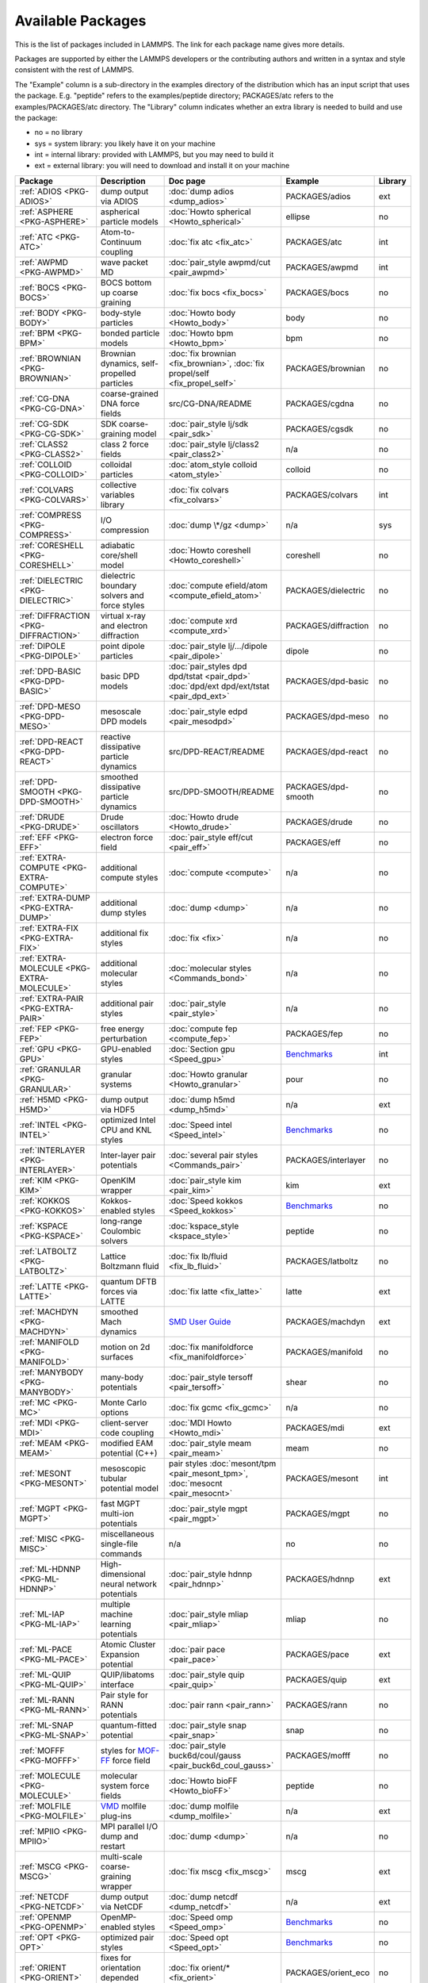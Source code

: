 Available Packages
==================

This is the list of packages included in LAMMPS.  The link for each
package name gives more details.

Packages are supported by either the LAMMPS developers or the
contributing authors and written in a syntax and style consistent with
the rest of LAMMPS.

The "Example" column is a sub-directory in the examples directory of the
distribution which has an input script that uses the package.
E.g. "peptide" refers to the examples/peptide directory; PACKAGES/atc refers
to the examples/PACKAGES/atc directory.  The "Library" column indicates
whether an extra library is needed to build and use the package:

* no  = no library
* sys = system library: you likely have it on your machine
* int = internal library: provided with LAMMPS, but you may need to build it
* ext = external library: you will need to download and install it on your machine

.. list-table::
   :header-rows: 1
   :widths: auto

   * - Package
     - Description
     - Doc page
     - Example
     - Library
   * - :ref:`ADIOS <PKG-ADIOS>`
     - dump output via ADIOS
     - :doc:`dump adios <dump_adios>`
     - PACKAGES/adios
     - ext
   * - :ref:`ASPHERE <PKG-ASPHERE>`
     - aspherical particle models
     - :doc:`Howto spherical <Howto_spherical>`
     - ellipse
     - no
   * - :ref:`ATC <PKG-ATC>`
     - Atom-to-Continuum coupling
     - :doc:`fix atc <fix_atc>`
     - PACKAGES/atc
     - int
   * - :ref:`AWPMD <PKG-AWPMD>`
     - wave packet MD
     - :doc:`pair_style awpmd/cut <pair_awpmd>`
     - PACKAGES/awpmd
     - int
   * - :ref:`BOCS <PKG-BOCS>`
     - BOCS bottom up coarse graining
     - :doc:`fix bocs <fix_bocs>`
     - PACKAGES/bocs
     - no
   * - :ref:`BODY <PKG-BODY>`
     - body-style particles
     - :doc:`Howto body <Howto_body>`
     - body
     - no
   * - :ref:`BPM <PKG-BPM>`
     - bonded particle models
     - :doc:`Howto bpm <Howto_bpm>`
     - bpm
     - no
   * - :ref:`BROWNIAN <PKG-BROWNIAN>`
     - Brownian dynamics, self-propelled particles
     - :doc:`fix brownian <fix_brownian>`, :doc:`fix propel/self <fix_propel_self>`
     - PACKAGES/brownian
     - no
   * - :ref:`CG-DNA <PKG-CG-DNA>`
     - coarse-grained DNA force fields
     - src/CG-DNA/README
     - PACKAGES/cgdna
     - no
   * - :ref:`CG-SDK <PKG-CG-SDK>`
     - SDK coarse-graining model
     - :doc:`pair_style lj/sdk <pair_sdk>`
     - PACKAGES/cgsdk
     - no
   * - :ref:`CLASS2 <PKG-CLASS2>`
     - class 2 force fields
     - :doc:`pair_style lj/class2 <pair_class2>`
     - n/a
     - no
   * - :ref:`COLLOID <PKG-COLLOID>`
     - colloidal particles
     - :doc:`atom_style colloid <atom_style>`
     - colloid
     - no
   * - :ref:`COLVARS <PKG-COLVARS>`
     - collective variables library
     - :doc:`fix colvars <fix_colvars>`
     - PACKAGES/colvars
     - int
   * - :ref:`COMPRESS <PKG-COMPRESS>`
     - I/O compression
     - :doc:`dump \*/gz <dump>`
     - n/a
     - sys
   * - :ref:`CORESHELL <PKG-CORESHELL>`
     - adiabatic core/shell model
     - :doc:`Howto coreshell <Howto_coreshell>`
     - coreshell
     - no
   * - :ref:`DIELECTRIC <PKG-DIELECTRIC>`
     - dielectric boundary solvers and force styles
     - :doc:`compute efield/atom <compute_efield_atom>`
     - PACKAGES/dielectric
     - no
   * - :ref:`DIFFRACTION <PKG-DIFFRACTION>`
     - virtual x-ray and electron diffraction
     - :doc:`compute xrd <compute_xrd>`
     - PACKAGES/diffraction
     - no
   * - :ref:`DIPOLE <PKG-DIPOLE>`
     - point dipole particles
     - :doc:`pair_style lj/.../dipole <pair_dipole>`
     - dipole
     - no
   * - :ref:`DPD-BASIC <PKG-DPD-BASIC>`
     - basic DPD models
     - :doc:`pair_styles dpd dpd/tstat <pair_dpd>` :doc:`dpd/ext dpd/ext/tstat <pair_dpd_ext>`
     - PACKAGES/dpd-basic
     - no
   * - :ref:`DPD-MESO <PKG-DPD-MESO>`
     - mesoscale DPD models
     - :doc:`pair_style edpd <pair_mesodpd>`
     - PACKAGES/dpd-meso
     - no
   * - :ref:`DPD-REACT <PKG-DPD-REACT>`
     - reactive dissipative particle dynamics
     - src/DPD-REACT/README
     - PACKAGES/dpd-react
     - no
   * - :ref:`DPD-SMOOTH <PKG-DPD-SMOOTH>`
     - smoothed dissipative particle dynamics
     - src/DPD-SMOOTH/README
     - PACKAGES/dpd-smooth
     - no
   * - :ref:`DRUDE <PKG-DRUDE>`
     - Drude oscillators
     - :doc:`Howto drude <Howto_drude>`
     - PACKAGES/drude
     - no
   * - :ref:`EFF <PKG-EFF>`
     - electron force field
     - :doc:`pair_style eff/cut <pair_eff>`
     - PACKAGES/eff
     - no
   * - :ref:`EXTRA-COMPUTE <PKG-EXTRA-COMPUTE>`
     - additional compute styles
     - :doc:`compute <compute>`
     - n/a
     - no
   * - :ref:`EXTRA-DUMP <PKG-EXTRA-DUMP>`
     - additional dump styles
     - :doc:`dump <dump>`
     - n/a
     - no
   * - :ref:`EXTRA-FIX <PKG-EXTRA-FIX>`
     - additional fix styles
     - :doc:`fix <fix>`
     - n/a
     - no
   * - :ref:`EXTRA-MOLECULE <PKG-EXTRA-MOLECULE>`
     - additional molecular styles
     - :doc:`molecular styles <Commands_bond>`
     - n/a
     - no
   * - :ref:`EXTRA-PAIR <PKG-EXTRA-PAIR>`
     - additional pair styles
     - :doc:`pair_style <pair_style>`
     - n/a
     - no
   * - :ref:`FEP <PKG-FEP>`
     - free energy perturbation
     - :doc:`compute fep <compute_fep>`
     - PACKAGES/fep
     - no
   * - :ref:`GPU <PKG-GPU>`
     - GPU-enabled styles
     - :doc:`Section gpu <Speed_gpu>`
     - `Benchmarks <https://www.lammps.org/bench.html>`_
     - int
   * - :ref:`GRANULAR <PKG-GRANULAR>`
     - granular systems
     - :doc:`Howto granular <Howto_granular>`
     - pour
     - no
   * - :ref:`H5MD <PKG-H5MD>`
     - dump output via HDF5
     - :doc:`dump h5md <dump_h5md>`
     - n/a
     - ext
   * - :ref:`INTEL <PKG-INTEL>`
     - optimized Intel CPU and KNL styles
     - :doc:`Speed intel <Speed_intel>`
     - `Benchmarks <https://www.lammps.org/bench.html>`_
     - no
   * - :ref:`INTERLAYER <PKG-INTERLAYER>`
     - Inter-layer pair potentials
     - :doc:`several pair styles <Commands_pair>`
     - PACKAGES/interlayer
     - no
   * - :ref:`KIM <PKG-KIM>`
     - OpenKIM wrapper
     - :doc:`pair_style kim <pair_kim>`
     - kim
     - ext
   * - :ref:`KOKKOS <PKG-KOKKOS>`
     - Kokkos-enabled styles
     - :doc:`Speed kokkos <Speed_kokkos>`
     - `Benchmarks <https://www.lammps.org/bench.html>`_
     - no
   * - :ref:`KSPACE <PKG-KSPACE>`
     - long-range Coulombic solvers
     - :doc:`kspace_style <kspace_style>`
     - peptide
     - no
   * - :ref:`LATBOLTZ <PKG-LATBOLTZ>`
     - Lattice Boltzmann fluid
     - :doc:`fix lb/fluid <fix_lb_fluid>`
     - PACKAGES/latboltz
     - no
   * - :ref:`LATTE <PKG-LATTE>`
     - quantum DFTB forces via LATTE
     - :doc:`fix latte <fix_latte>`
     - latte
     - ext
   * - :ref:`MACHDYN <PKG-MACHDYN>`
     - smoothed Mach dynamics
     - `SMD User Guide <PDF/MACHDYN_LAMMPS_userguide.pdf>`_
     - PACKAGES/machdyn
     - ext
   * - :ref:`MANIFOLD <PKG-MANIFOLD>`
     - motion on 2d surfaces
     - :doc:`fix manifoldforce <fix_manifoldforce>`
     - PACKAGES/manifold
     - no
   * - :ref:`MANYBODY <PKG-MANYBODY>`
     - many-body potentials
     - :doc:`pair_style tersoff <pair_tersoff>`
     - shear
     - no
   * - :ref:`MC <PKG-MC>`
     - Monte Carlo options
     - :doc:`fix gcmc <fix_gcmc>`
     - n/a
     - no
   * - :ref:`MDI <PKG-MDI>`
     - client-server code coupling
     - :doc:`MDI Howto <Howto_mdi>`
     - PACKAGES/mdi
     - ext
   * - :ref:`MEAM <PKG-MEAM>`
     - modified EAM potential (C++)
     - :doc:`pair_style meam <pair_meam>`
     - meam
     - no
   * - :ref:`MESONT <PKG-MESONT>`
     - mesoscopic tubular potential model
     - pair styles :doc:`mesont/tpm <pair_mesont_tpm>`, :doc:`mesocnt <pair_mesocnt>`
     - PACKAGES/mesont
     - int
   * - :ref:`MGPT <PKG-MGPT>`
     - fast MGPT multi-ion potentials
     - :doc:`pair_style mgpt <pair_mgpt>`
     - PACKAGES/mgpt
     - no
   * - :ref:`MISC <PKG-MISC>`
     - miscellaneous single-file commands
     - n/a
     - no
     - no
   * - :ref:`ML-HDNNP <PKG-ML-HDNNP>`
     - High-dimensional neural network potentials
     - :doc:`pair_style hdnnp <pair_hdnnp>`
     - PACKAGES/hdnnp
     - ext
   * - :ref:`ML-IAP <PKG-ML-IAP>`
     - multiple machine learning potentials
     - :doc:`pair_style mliap <pair_mliap>`
     - mliap
     - no
   * - :ref:`ML-PACE <PKG-ML-PACE>`
     - Atomic Cluster Expansion potential
     - :doc:`pair pace <pair_pace>`
     - PACKAGES/pace
     - ext
   * - :ref:`ML-QUIP <PKG-ML-QUIP>`
     - QUIP/libatoms interface
     - :doc:`pair_style quip <pair_quip>`
     - PACKAGES/quip
     - ext
   * - :ref:`ML-RANN <PKG-ML-RANN>`
     - Pair style for RANN potentials
     - :doc:`pair rann <pair_rann>`
     - PACKAGES/rann
     - no
   * - :ref:`ML-SNAP <PKG-ML-SNAP>`
     - quantum-fitted potential
     - :doc:`pair_style snap <pair_snap>`
     - snap
     - no
   * - :ref:`MOFFF <PKG-MOFFF>`
     - styles for `MOF-FF <MOFplus_>`_ force field
     - :doc:`pair_style buck6d/coul/gauss <pair_buck6d_coul_gauss>`
     - PACKAGES/mofff
     - no
   * - :ref:`MOLECULE <PKG-MOLECULE>`
     - molecular system force fields
     - :doc:`Howto bioFF <Howto_bioFF>`
     - peptide
     - no
   * - :ref:`MOLFILE <PKG-MOLFILE>`
     - `VMD <VMD_>`_ molfile plug-ins
     - :doc:`dump molfile <dump_molfile>`
     - n/a
     - ext
   * - :ref:`MPIIO <PKG-MPIIO>`
     - MPI parallel I/O dump and restart
     - :doc:`dump <dump>`
     - n/a
     - no
   * - :ref:`MSCG <PKG-MSCG>`
     - multi-scale coarse-graining wrapper
     - :doc:`fix mscg <fix_mscg>`
     - mscg
     - ext
   * - :ref:`NETCDF <PKG-NETCDF>`
     - dump output via NetCDF
     - :doc:`dump netcdf <dump_netcdf>`
     - n/a
     - ext
   * - :ref:`OPENMP <PKG-OPENMP>`
     - OpenMP-enabled styles
     - :doc:`Speed omp <Speed_omp>`
     - `Benchmarks <https://www.lammps.org/bench.html>`_
     - no
   * - :ref:`OPT <PKG-OPT>`
     - optimized pair styles
     - :doc:`Speed opt <Speed_opt>`
     - `Benchmarks <https://www.lammps.org/bench.html>`_
     - no
   * - :ref:`ORIENT <PKG-ORIENT>`
     - fixes for orientation depended forces
     - :doc:`fix orient/* <fix_orient>`
     - PACKAGES/orient_eco
     - no
   * - :ref:`PERI <PKG-PERI>`
     - Peridynamics models
     - :doc:`pair_style peri <pair_peri>`
     - peri
     - no
   * - :ref:`PHONON <PKG-PHONON>`
     - phonon dynamical matrix
     - :doc:`fix phonon <fix_phonon>`
     - PACKAGES/phonon
     - no
   * - :ref:`PLUGIN <PKG-PLUGIN>`
     - Plugin loader command
     - :doc:`plugin <plugin>`
     - plugins
     - no
   * - :ref:`PLUMED <PKG-PLUMED>`
     - :ref:`PLUMED <PLUMED>` free energy library
     - :doc:`fix plumed <fix_plumed>`
     - PACKAGES/plumed
     - ext
   * - :ref:`POEMS <PKG-POEMS>`
     - coupled rigid body motion
     - :doc:`fix poems <fix_poems>`
     - rigid
     - int
   * - :ref:`PTM <PKG-PTM>`
     - Polyhedral Template Matching
     - :doc:`compute ptm/atom <compute_ptm_atom>`
     - n/a
     - no
   * - :ref:`PYTHON <PKG-PYTHON>`
     - embed Python code in an input script
     - :doc:`python <python>`
     - python
     - sys
   * - :ref:`QEQ <PKG-QEQ>`
     - QEq charge equilibration
     - :doc:`fix qeq <fix_qeq>`
     - qeq
     - no
   * - :ref:`QMMM <PKG-QMMM>`
     - QM/MM coupling
     - :doc:`fix qmmm <fix_qmmm>`
     - PACKAGES/qmmm
     - ext
   * - :ref:`QTB <PKG-QTB>`
     - quantum nuclear effects
     - :doc:`fix qtb <fix_qtb>` :doc:`fix qbmsst <fix_qbmsst>`
     - qtb
     - no
   * - :ref:`REACTION <PKG-REACTION>`
     - chemical reactions in classical MD
     - :doc:`fix bond/react <fix_bond_react>`
     - PACKAGES/reaction
     - no
   * - :ref:`REAXFF <PKG-REAXFF>`
     - ReaxFF potential (C/C++)
     - :doc:`pair_style reaxff <pair_reaxff>`
     - reax
     - no
   * - :ref:`REPLICA <PKG-REPLICA>`
     - multi-replica methods
     - :doc:`Howto replica <Howto_replica>`
     - tad
     - no
   * - :ref:`RIGID <PKG-RIGID>`
     - rigid bodies and constraints
     - :doc:`fix rigid <fix_rigid>`
     - rigid
     - no
   * - :ref:`SCAFACOS <PKG-SCAFACOS>`
     - wrapper for ScaFaCoS Kspace solver
     - :doc:`kspace_style scafacos <kspace_style>`
     - PACKAGES/scafacos
     - ext
   * - :ref:`SHOCK <PKG-SHOCK>`
     - shock loading methods
     - :doc:`fix msst <fix_msst>`
     - n/a
     - no
   * - :ref:`SMTBQ <PKG-SMTBQ>`
     - second moment tight binding potential
     - :doc:`pair_style smtbq <pair_smtbq>`
     - PACKAGES/smtbq
     - no
   * - :ref:`SPH <PKG-SPH>`
     - smoothed particle hydrodynamics
     - `SPH User Guide <PDF/SPH_LAMMPS_userguide.pdf>`_
     - PACKAGES/sph
     - no
   * - :ref:`SPIN <PKG-SPIN>`
     - magnetic atomic spin dynamics
     - :doc:`Howto spins <Howto_spins>`
     - SPIN
     - no
   * - :ref:`SRD <PKG-SRD>`
     - stochastic rotation dynamics
     - :doc:`fix srd <fix_srd>`
     - srd
     - no
   * - :ref:`TALLY <PKG-TALLY>`
     - pairwise tally computes
     - :doc:`compute XXX/tally <compute_tally>`
     - PACKAGES/tally
     - no
   * - :ref:`UEF <PKG-UEF>`
     - extensional flow
     - :doc:`fix nvt/uef <fix_nh_uef>`
     - PACKAGES/uef
     - no
   * - :ref:`VORONOI <PKG-VORONOI>`
     - Voronoi tesselation
     - :doc:`compute voronoi/atom <compute_voronoi_atom>`
     - n/a
     - ext
   * - :ref:`VTK <PKG-VTK>`
     - dump output via VTK
     - :doc:`compute vtk <dump_vtk>`
     - n/a
     - ext
   * - :ref:`YAFF <PKG-YAFF>`
     - additional styles implemented in YAFF
     - :doc:`angle_style cross <angle_cross>`
     - PACKAGES/yaff
     - no

.. _MOFplus: https://www.mofplus.org/content/show/MOF-FF
.. _PLUMED: https://www.plumed.org
.. _VMD: https://www.ks.uiuc.edu/Research/vmd/
